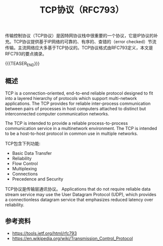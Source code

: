 #+BEGIN_COMMENT
.. title: TCP协议（RFC793）
.. slug: transmission-control-protocol
.. date: 2018-09-28 21:56:05 UTC+08:00
.. tags: network, tcp, ip
.. category: network
.. link:
.. description:
.. type: text
.. status: draft
#+END_COMMENT

#+TITLE: TCP协议（RFC793）

传输控制协议（TCP协议）是因特网协议栈中很重要的一个协议，它是IP协议的补充。TCP协议提供基于IP网络的可靠的、有序的、查错的（error checked）节流传输。主流网络应大多基于TCP协议的。TCP协议格式由RFC793定义，本文是RFC793的要点摘录。

{{{TEASER_END}}}

** 概述
TCP is a connection-oriented, end-to-end reliable protocol designed to fit into a layered hierarchy of protocols which support multi-network applications. The TCP provides for reliable inter-process communication between pairs of processes in host computers attached to distinct but interconnected computer communication networks.

The TCP is intended to provide a reliable process-to-process communication service in a multinetwork environment. The TCP is intended to be a host-to-host protocol in common use in multiple networks.

TCP包含下列功能:
- Basic Data Transfer
- Reliability
- Flow Control
- Multiplexing
- Connections
- Precedence and Security





TCP协议是传输层通讯协议。
Applications that do not require reliable data stream service may use the User Datagram Protocol (UDP), which provides a connectionless datagram service that emphasizes reduced latency over reliability.


** 参考资料
- https://tools.ietf.org/html/rfc793
- https://en.wikipedia.org/wiki/Transmission_Control_Protocol
